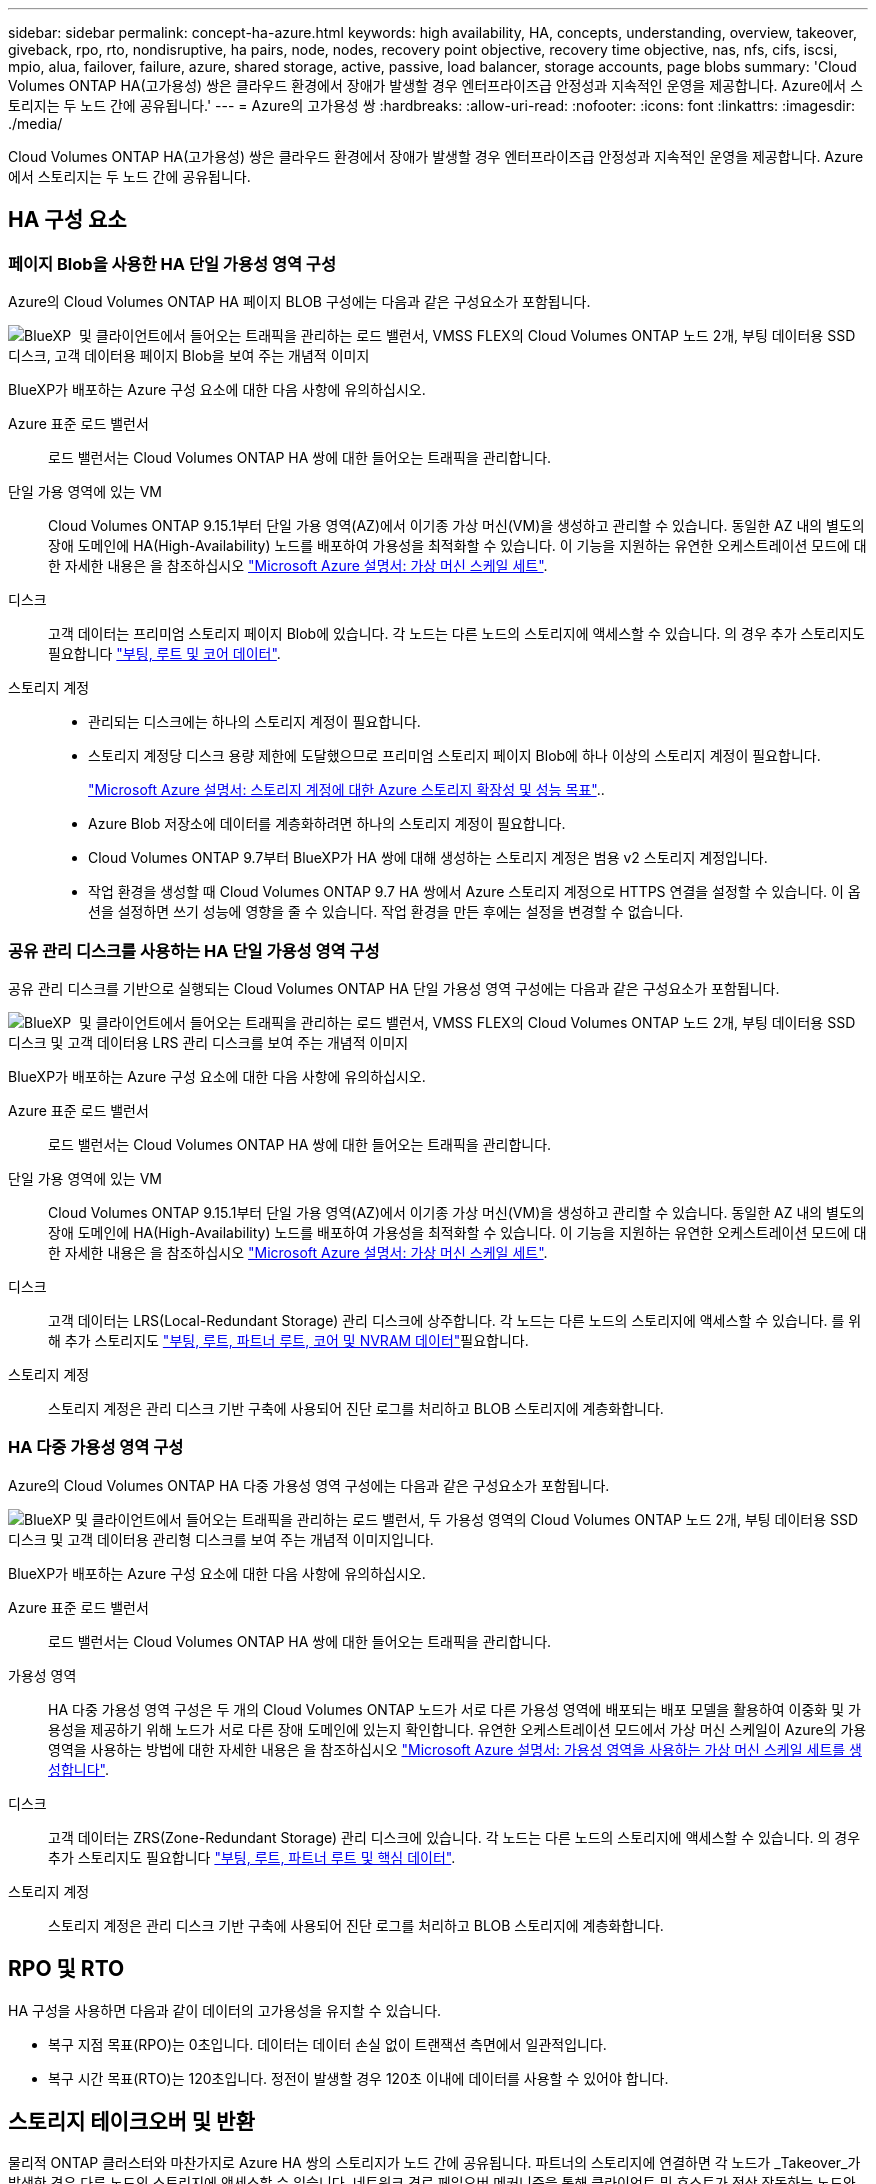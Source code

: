 ---
sidebar: sidebar 
permalink: concept-ha-azure.html 
keywords: high availability, HA, concepts, understanding, overview, takeover, giveback, rpo, rto, nondisruptive, ha pairs, node, nodes, recovery point objective, recovery time objective, nas, nfs, cifs, iscsi, mpio, alua, failover, failure, azure, shared storage, active, passive, load balancer, storage accounts, page blobs 
summary: 'Cloud Volumes ONTAP HA(고가용성) 쌍은 클라우드 환경에서 장애가 발생할 경우 엔터프라이즈급 안정성과 지속적인 운영을 제공합니다. Azure에서 스토리지는 두 노드 간에 공유됩니다.' 
---
= Azure의 고가용성 쌍
:hardbreaks:
:allow-uri-read: 
:nofooter: 
:icons: font
:linkattrs: 
:imagesdir: ./media/


[role="lead"]
Cloud Volumes ONTAP HA(고가용성) 쌍은 클라우드 환경에서 장애가 발생할 경우 엔터프라이즈급 안정성과 지속적인 운영을 제공합니다. Azure에서 스토리지는 두 노드 간에 공유됩니다.



== HA 구성 요소



=== 페이지 Blob을 사용한 HA 단일 가용성 영역 구성

Azure의 Cloud Volumes ONTAP HA 페이지 BLOB 구성에는 다음과 같은 구성요소가 포함됩니다.

image:diagram_ha_azure.png["BlueXP  및 클라이언트에서 들어오는 트래픽을 관리하는 로드 밸런서, VMSS FLEX의 Cloud Volumes ONTAP 노드 2개, 부팅 데이터용 SSD 디스크, 고객 데이터용 페이지 Blob을 보여 주는 개념적 이미지"]

BlueXP가 배포하는 Azure 구성 요소에 대한 다음 사항에 유의하십시오.

Azure 표준 로드 밸런서:: 로드 밸런서는 Cloud Volumes ONTAP HA 쌍에 대한 들어오는 트래픽을 관리합니다.
단일 가용 영역에 있는 VM:: Cloud Volumes ONTAP 9.15.1부터 단일 가용 영역(AZ)에서 이기종 가상 머신(VM)을 생성하고 관리할 수 있습니다. 동일한 AZ 내의 별도의 장애 도메인에 HA(High-Availability) 노드를 배포하여 가용성을 최적화할 수 있습니다. 이 기능을 지원하는 유연한 오케스트레이션 모드에 대한 자세한 내용은 을 참조하십시오 https://learn.microsoft.com/en-us/azure/virtual-machine-scale-sets/["Microsoft Azure 설명서: 가상 머신 스케일 세트"^].
디스크:: 고객 데이터는 프리미엄 스토리지 페이지 Blob에 있습니다. 각 노드는 다른 노드의 스토리지에 액세스할 수 있습니다. 의 경우 추가 스토리지도 필요합니다 link:https://docs.netapp.com/us-en/bluexp-cloud-volumes-ontap/reference-default-configs.html#azure-ha-pair["부팅, 루트 및 코어 데이터"^].
스토리지 계정::
+
--
* 관리되는 디스크에는 하나의 스토리지 계정이 필요합니다.
* 스토리지 계정당 디스크 용량 제한에 도달했으므로 프리미엄 스토리지 페이지 Blob에 하나 이상의 스토리지 계정이 필요합니다.
+
https://docs.microsoft.com/en-us/azure/storage/common/storage-scalability-targets["Microsoft Azure 설명서: 스토리지 계정에 대한 Azure 스토리지 확장성 및 성능 목표"^]..

* Azure Blob 저장소에 데이터를 계층화하려면 하나의 스토리지 계정이 필요합니다.
* Cloud Volumes ONTAP 9.7부터 BlueXP가 HA 쌍에 대해 생성하는 스토리지 계정은 범용 v2 스토리지 계정입니다.
* 작업 환경을 생성할 때 Cloud Volumes ONTAP 9.7 HA 쌍에서 Azure 스토리지 계정으로 HTTPS 연결을 설정할 수 있습니다. 이 옵션을 설정하면 쓰기 성능에 영향을 줄 수 있습니다. 작업 환경을 만든 후에는 설정을 변경할 수 없습니다.


--




=== 공유 관리 디스크를 사용하는 HA 단일 가용성 영역 구성

공유 관리 디스크를 기반으로 실행되는 Cloud Volumes ONTAP HA 단일 가용성 영역 구성에는 다음과 같은 구성요소가 포함됩니다.

image:diagram_ha_azure_saz_lrs.png["BlueXP  및 클라이언트에서 들어오는 트래픽을 관리하는 로드 밸런서, VMSS FLEX의 Cloud Volumes ONTAP 노드 2개, 부팅 데이터용 SSD 디스크 및 고객 데이터용 LRS 관리 디스크를 보여 주는 개념적 이미지"]

BlueXP가 배포하는 Azure 구성 요소에 대한 다음 사항에 유의하십시오.

Azure 표준 로드 밸런서:: 로드 밸런서는 Cloud Volumes ONTAP HA 쌍에 대한 들어오는 트래픽을 관리합니다.
단일 가용 영역에 있는 VM:: Cloud Volumes ONTAP 9.15.1부터 단일 가용 영역(AZ)에서 이기종 가상 머신(VM)을 생성하고 관리할 수 있습니다. 동일한 AZ 내의 별도의 장애 도메인에 HA(High-Availability) 노드를 배포하여 가용성을 최적화할 수 있습니다. 이 기능을 지원하는 유연한 오케스트레이션 모드에 대한 자세한 내용은 을 참조하십시오 https://learn.microsoft.com/en-us/azure/virtual-machine-scale-sets/["Microsoft Azure 설명서: 가상 머신 스케일 세트"^].
디스크:: 고객 데이터는 LRS(Local-Redundant Storage) 관리 디스크에 상주합니다. 각 노드는 다른 노드의 스토리지에 액세스할 수 있습니다. 를 위해 추가 스토리지도 link:https://docs.netapp.com/us-en/bluexp-cloud-volumes-ontap/reference-default-configs.html#azure-ha-pair["부팅, 루트, 파트너 루트, 코어 및 NVRAM 데이터"^]필요합니다.
스토리지 계정:: 스토리지 계정은 관리 디스크 기반 구축에 사용되어 진단 로그를 처리하고 BLOB 스토리지에 계층화합니다.




=== HA 다중 가용성 영역 구성

Azure의 Cloud Volumes ONTAP HA 다중 가용성 영역 구성에는 다음과 같은 구성요소가 포함됩니다.

image:diagram_ha_azure_maz.png["BlueXP 및 클라이언트에서 들어오는 트래픽을 관리하는 로드 밸런서, 두 가용성 영역의 Cloud Volumes ONTAP 노드 2개, 부팅 데이터용 SSD 디스크 및 고객 데이터용 관리형 디스크를 보여 주는 개념적 이미지입니다."]

BlueXP가 배포하는 Azure 구성 요소에 대한 다음 사항에 유의하십시오.

Azure 표준 로드 밸런서:: 로드 밸런서는 Cloud Volumes ONTAP HA 쌍에 대한 들어오는 트래픽을 관리합니다.
가용성 영역:: HA 다중 가용성 영역 구성은 두 개의 Cloud Volumes ONTAP 노드가 서로 다른 가용성 영역에 배포되는 배포 모델을 활용하여 이중화 및 가용성을 제공하기 위해 노드가 서로 다른 장애 도메인에 있는지 확인합니다. 유연한 오케스트레이션 모드에서 가상 머신 스케일이 Azure의 가용 영역을 사용하는 방법에 대한 자세한 내용은 을 참조하십시오 https://learn.microsoft.com/en-us/azure/virtual-machine-scale-sets/virtual-machine-scale-sets-use-availability-zones?tabs=cli-1%2Cportal-2["Microsoft Azure 설명서: 가용성 영역을 사용하는 가상 머신 스케일 세트를 생성합니다"^].
디스크:: 고객 데이터는 ZRS(Zone-Redundant Storage) 관리 디스크에 있습니다. 각 노드는 다른 노드의 스토리지에 액세스할 수 있습니다. 의 경우 추가 스토리지도 필요합니다 link:https://docs.netapp.com/us-en/bluexp-cloud-volumes-ontap/reference-default-configs.html#azure-ha-pair["부팅, 루트, 파트너 루트 및 핵심 데이터"^].
스토리지 계정:: 스토리지 계정은 관리 디스크 기반 구축에 사용되어 진단 로그를 처리하고 BLOB 스토리지에 계층화합니다.




== RPO 및 RTO

HA 구성을 사용하면 다음과 같이 데이터의 고가용성을 유지할 수 있습니다.

* 복구 지점 목표(RPO)는 0초입니다. 데이터는 데이터 손실 없이 트랜잭션 측면에서 일관적입니다.
* 복구 시간 목표(RTO)는 120초입니다. 정전이 발생할 경우 120초 이내에 데이터를 사용할 수 있어야 합니다.




== 스토리지 테이크오버 및 반환

물리적 ONTAP 클러스터와 마찬가지로 Azure HA 쌍의 스토리지가 노드 간에 공유됩니다. 파트너의 스토리지에 연결하면 각 노드가 _Takeover_가 발생한 경우 다른 노드의 스토리지에 액세스할 수 있습니다. 네트워크 경로 페일오버 메커니즘을 통해 클라이언트 및 호스트가 정상 작동하는 노드와 계속 통신할 수 있습니다. 노드가 다시 온라인 상태가 되면 PARTNER_에서 BACK_STORAGE를 제공합니다.

NAS 구성의 경우 장애가 발생할 경우 데이터 IP 주소가 HA 노드 간에 자동으로 마이그레이션됩니다.

iSCSI의 경우 Cloud Volumes ONTAP는 다중 경로 I/O(MPIO) 및 ALUA(Asymmetric Logical Unit Access)를 사용하여 능동 최적화 경로와 최적화되지 않은 경로 간의 경로 페일오버를 관리합니다.


NOTE: ALUA를 지원하는 특정 호스트 구성에 대한 자세한 내용은 http://mysupport.netapp.com/matrix["NetApp 상호 운용성 매트릭스 툴"^] https://docs.netapp.com/us-en/ontap-sanhost/["SAN 호스트 및 클라우드 클라이언트 가이드"] 사용 중인 호스트 운영 체제의 및 를 참조하십시오.

스토리지 테이크오버, 재동기화 및 반환은 기본적으로 모두 자동으로 수행됩니다. 사용자 작업이 필요하지 않습니다.



== 구성의 스토리지

HA 쌍을 액티브-액티브 구성으로 사용할 수 있으며, 두 노드에서 클라이언트에 데이터를 제공하거나 액티브-패시브 구성으로 사용할 수 있습니다. 이 구성에서는 패시브 노드가 액티브 노드의 스토리지를 인계받은 경우에만 데이터 요청에 응답합니다.
